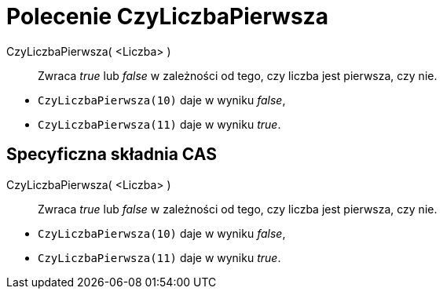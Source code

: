 = Polecenie CzyLiczbaPierwsza
:page-en: commands/IsPrime
ifdef::env-github[:imagesdir: /en/modules/ROOT/assets/images]

CzyLiczbaPierwsza( <Liczba> )::
  Zwraca _true_ lub _false_ w zależności od tego, czy liczba jest pierwsza, czy nie.

[EXAMPLE]
====

* `++CzyLiczbaPierwsza(10)++` daje w wyniku _false_,
* `++CzyLiczbaPierwsza(11)++` daje w wyniku _true_.

====

== Specyficzna składnia CAS

CzyLiczbaPierwsza( <Liczba> )::
  Zwraca _true_ lub _false_ w zależności od tego, czy liczba jest pierwsza, czy nie.

[EXAMPLE]
====

* `++CzyLiczbaPierwsza(10)++` daje w wyniku _false_,
* `++CzyLiczbaPierwsza(11)++` daje w wyniku _true_.

====
